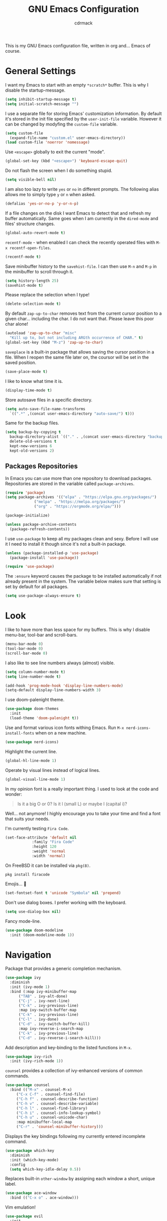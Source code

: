 #+TITLE: GNU Emacs Configuration
#+AUTHOR: cdrmack
#+STARTUP: overview

This is my GNU Emacs configuration file, written in org and... Emacs of course.

* General Settings

I want my Emacs to start with an empty =*scratch*= buffer.
This is why I disable the startup-message.

#+begin_src emacs-lisp
  (setq inhibit-startup-message t)
  (setq initial-scratch-message "")
#+end_src

I use a separate file for storing Emacs' customization information.
By default it's stored in the init file specified by the =user-init-file= variable.
However it can be changed by modyfing the =custom-file= variable.

#+begin_src emacs-lisp
  (setq custom-file
	(expand-file-name "custom.el" user-emacs-directory))
  (load custom-file 'noerror 'nomessage)
#+end_src

Use =<escape>= globally to exit the current "mode".

#+begin_src emacs-lisp
  (global-set-key (kbd "<escape>") 'keyboard-escape-quit)
#+end_src

Do not flash the screen when I do something stupid.

#+begin_src emacs-lisp
  (setq visible-bell nil)
#+end_src

I am also too lazy to write =yes= or =no= in different prompts.
The following alias allows me to simply type =y= or =n= when asked.

#+begin_src emacs-lisp
  (defalias 'yes-or-no-p 'y-or-n-p)
#+end_src

If a file changes on the disk I want Emacs to detect that and refresh my buffer automatically.
Same goes when I am currently in the =dired-mode= and files' structure changes.

#+begin_src emacs-lisp
  (global-auto-revert-mode t)
#+end_src

=recentf-mode= - when enabled I can check the recently operated files with =M-x recentf-open-files=.

#+begin_src emacs-lisp
  (recentf-mode t)
#+end_src

Save minibuffer history to the =savehist-file=.
I can then use =M-n= and =M-p= in the minibuffer to scroll through it.

#+begin_src emacs-lisp
  (setq history-length 25)
  (savehist-mode t)
#+end_src

Please replace the selection when I type!

#+begin_src emacs-lisp
  (delete-selection-mode t)
#+end_src

By default =zap-up-to-char= removes text from the current cursor position to a given char... including the char.
I do not want that. Please leave this poor char alone!

#+begin_src emacs-lisp
  (autoload 'zap-up-to-char "misc"
    "Kill up to, but not including ARGth occurrence of CHAR." t)
  (global-set-key (kbd "M-z") 'zap-up-to-char)
#+end_src

=saveplace= is a built-in package that allows saving the cursor position in a file.
When I reopen the same file later on, the coursor will be set in the saved position.

#+begin_src emacs-lisp
  (save-place-mode t)
#+end_src

I like to know what time it is.

#+begin_src emacs-lisp
  (display-time-mode t)
#+end_src

Store autosave files in a specific directory.

#+begin_src emacs-lisp
  (setq auto-save-file-name-transforms
	`((".*" ,(concat user-emacs-directory "auto-save/") t)))
#+end_src

Same for the backup files.

#+begin_src emacs-lisp
  (setq backup-by-copying t
	backup-directory-alist `(("." . ,(concat user-emacs-directory "backups/")))
	delete-old-versions t
	kept-new-versions 6
	kept-old-versions 2)
#+end_src

** Packages Repositories

In Emacs you can use more than one repository to download packages.
Repositories are stored in the variable called =package-archives=.

#+begin_src emacs-lisp
  (require 'package)
  (setq package-archives '(("elpa" . "https://elpa.gnu.org/packages/")
			   ("melpa" . "https://melpa.org/packages/")
			   ("org" . "https://orgmode.org/elpa/")))

  (package-initialize)

  (unless package-archive-contents
    (package-refresh-contents))
#+end_src

I use =use-package= to keep all my packages clean and sexy.
Before I will use it I need to install it though since it's not a built-in package.

#+begin_src emacs-lisp
  (unless (package-installed-p 'use-package)
    (package-install 'use-package))

  (require 'use-package)
#+end_src

The =:ensure= keyword causes the package to be installed automatically if not already present in the system.
The variable below makes sure that setting is set by default for all packages.

#+begin_src emacs-lisp
  (setq use-package-always-ensure t)
#+end_src

* Look

I like to have more than less space for my buffers.
This is why I disable menu-bar, tool-bar and scroll-bars.

#+begin_src emacs-lisp
  (menu-bar-mode 0)
  (tool-bar-mode 0)
  (scroll-bar-mode 0)
#+end_src

I also like to see line numbers always (almost) visible.

#+begin_src emacs-lisp
  (setq column-number-mode t)
  (setq line-number-mode t)

  (add-hook 'prog-mode-hook 'display-line-numbers-mode)
  (setq-default display-line-numbers-width 3)
#+end_src

I use doom-palenight theme.

#+begin_src emacs-lisp
  (use-package doom-themes
    :init
    (load-theme 'doom-palenight t))
#+end_src

Use and format various icon fonts withing Emacs.
Run =M-x nerd-icons-install-fonts= when on a new machine.

#+begin_src emacs-lisp
  (use-package nerd-icons)
#+end_src

Highlight the current line.

#+begin_src emacs-lisp
  (global-hl-line-mode 1)
#+end_src

Operate by visual lines instead of logical lines.

#+begin_src emacs-lisp
  (global-visual-line-mode 1)
#+end_src

In my opinion font is a really important thing. I used to look at the code and wonder:

#+begin_quote
Is it a big O or 0?
Is it l (small L) or maybe I (capital i)?
#+end_quote

Well... not anymore! I highly encourage you to take your time and find a font that suits your needs.

I'm currently testing =Fira Code=.

#+begin_src emacs-lisp
  (set-face-attribute 'default nil
		      :family "Fira Code"
		      :height 120
		      :weight 'normal
		      :width 'normal)
#+end_src

On FreeBSD it can be installed via =pkg(8)=.

#+begin_src shell
  pkg install firacode
#+end_src

Emojis... 👀

#+begin_src emacs-lisp
  (set-fontset-font t 'unicode "Symbola" nil 'prepend)
#+end_src

Don't use dialog boxes. I prefer working with the keyboard.

#+begin_src emacs-lisp
  (setq use-dialog-box nil)
#+end_src

Fancy mode-line.

#+begin_src emacs-lisp
  (use-package doom-modeline
    :init (doom-modeline-mode 1))
#+end_src

* Navigation

Package that provides a generic completion mechanism.

#+begin_src emacs-lisp
  (use-package ivy
    :diminish
    :init (ivy-mode 1)
    :bind (:map ivy-minibuffer-map
		("TAB" . ivy-alt-done)
		("C-j" . ivy-next-line)
		("C-k" . ivy-previous-line)
		:map ivy-switch-buffer-map
		("C-k" . ivy-previous-line)
		("C-l" . ivy-done)
		("C-d" . ivy-switch-buffer-kill)
		:map ivy-reverse-i-search-map
		("C-k" . ivy-previous-line)
		("C-d" . ivy-reverse-i-search-kill)))
#+end_src

Add description and key-binding to the listed functions in =M-x=.

#+begin_src emacs-lisp
  (use-package ivy-rich
    :init (ivy-rich-mode 1))
#+end_src

=counsel= provides a collection of ivy-enhanced versions of common commands.

#+begin_src emacs-lisp
  (use-package counsel
    :bind (("M-x" . counsel-M-x)
	   ("C-x C-f" . counsel-find-file)
	   ("C-h f" . counsel-describe-function)
	   ("C-h v" . counsel-describe-variable)
	   ("C-h l" . counsel-find-library)
	   ("C-h i" . counsel-info-lookup-symbol)
	   ("C-h u" . counsel-unicode-char)
	   :map minibuffer-local-map
	   ("C-r" . 'counsel-minibuffer-history)))
#+end_src

Displays the key bindings following my currently entered incomplete command.

#+begin_src emacs-lisp
  (use-package which-key
    :diminish
    :init (which-key-mode)
    :config
    (setq which-key-idle-delay 0.5))
#+end_src

Replaces built-in =other-window= by assigning each window a short, unique label.

#+begin_src emacs-lisp
  (use-package ace-window
    :bind (("C-x o" . ace-window)))
#+end_src

Vim emulation!

#+begin_src emacs-lisp
  (use-package evil
    :init
    (setq evil-want-integration t)
    (setq evil-want-keybinding nil)
    (setq evil-want-C-u-scroll t) ;; replaces (universal-argument)
    (setq evil-want-C-i-jump nil)
    :config
    (evil-mode 1)
    (define-key evil-insert-state-map (kbd "C-g") 'evil-normal-state)

    (evil-global-set-key 'motion "j" 'evil-next-visual-line)
    (evil-global-set-key 'motion "k" 'evil-previous-visual-line)

    (evil-set-initial-state 'eshell-mode 'emacs)
    (evil-set-initial-state 'messages-buffer-mode 'normal)
    (evil-set-initial-state 'dashboard-mode 'normal))
#+end_src

A set of =evil= keybindings for multiple modes.

#+begin_src emacs-lisp
  (use-package evil-collection
    :after evil
    :config
    (evil-collection-init))
#+end_src

* Search

ivy-enhanced alternative to the built-in isearch.

#+begin_src emacs-lisp
    (use-package swiper)
#+end_src

=avy= is a package that helps with moving point all over Emacs.
It has this cool feature to jump to the location with a single keystroke.
How many characters are needed to trigger avy is controlled by the =ace-isearch= package.

#+begin_src emacs-lisp
  (use-package avy)
#+end_src

This is a minor mode that combines =isearch=, =avy= and =swiper=.
Results are based on the length of the search query.

#+begin_src emacs-lisp
  (use-package ace-isearch
    :diminish
    :init
    (setq ace-isearch-jump-based-on-one-char t)
    :config
    (global-ace-isearch-mode 1))
#+end_src

* Code

Enable colorful delimiters for all programming-related modes.

#+begin_src emacs-lisp
  (use-package rainbow-delimiters
    :hook
    (prog-mode . rainbow-delimiters-mode))
#+end_src

Language Server Protocol provides language-specific features like marking of warnings, errors, code completion and more.

#+begin_src emacs-lisp
  (use-package lsp-mode
    :diminish
    :init
    (setq lsp-enable-snippet nil)
    (setq lsp-keymap-prefix "C-c l")
    (setq lsp-idle-delay 0.1)
    :hook
    ((rustic-mode . lsp)
     (lsp-mode . lsp-enable-which-key-integration))
    :commands lsp
    :config
    (add-hook 'lsp-mode-hook 'lsp-ui-mode))
#+end_src

Activates higher level UI modules of =lsp-mode=.

#+begin_src emacs-lisp
  (use-package lsp-ui
    :diminish
    :commands lsp-ui-mode
    :custom
    (lsp-ui-peek-always-show t)
    (lsp-ui-sideline-show-hover t)
    (lsp-ui-doc-enable nil))
#+end_src

On-the-fly syntax checking, intended as replacement for the older =flymake=.
For example it underlines and additionaly gives some comments about the issue.

#+begin_src emacs-lisp
  (use-package flycheck
    :diminish)
#+end_src

Project management and navigation.

#+begin_src emacs-lisp
  (use-package projectile
    :diminish
    :bind-keymap
    ("C-c p" . projectile-command-map)
    :init
    (setq projectile-enable-caching t)
    ;; ignoring specific buffers by name
    (setq projectile-globally-ignored-buffers
	  '("*scratch*"
	    "*lsp-log*"))
    ;; ignoring buffers by their major mode
    (setq projectile-globally-ignored-modes
	  '("help-mode"
	    "erc-mode"
	    "completion-list-mode"
	    "Buffer-menu-mode"
	    "gnus-.*-mode"
	    "occur-mode")))
#+end_src

TODO

#+begin_src emacs-lisp
  (use-package counsel-projectile
    :config
    (counsel-projectile-mode t))
#+end_src

Git user interface.

#+begin_src emacs-lisp
  (use-package magit)
#+end_src

=company= ("complete anything") - modular completion framework.

#+begin_src emacs-lisp
  (use-package company
    :diminish
    :config
    (setq company-idle-delay 0.0)
    (setq company-minimum-prefix-length 1)
    (global-company-mode 1))
#+end_src

Selectively hide/show code and comment blocks.

#+begin_src emacs-lisp
  (add-hook 'prog-mode-hook #'hs-minor-mode)
  (global-set-key (kbd "C-c t") 'hs-toggle-hiding)
#+end_src

** C and C++

Change some C and C++ defaults.

#+begin_src emacs-lisp
  (defun my-c-mode-hook ()
    (c-set-offset 'substatement-open 0)
    (setq c++-tab-always-indent t)
    (setq c-basic-offset 4) ;; default is 2
    (setq c-indent-level 4) ;; default is 2
    (setq tab-width 4)
    (setq indent-tabs-mode nil)) ;; use spaces only

  (add-hook 'c-mode-common-hook 'my-c-mode-hook)

  (add-hook 'c-mode-hook 'lsp)
  (add-hook 'c++-mode-hook 'lsp)

  (setq gc-cons-threshold (* 100 1024 1024)
	read-process-output-max (* 1024 1024))
#+end_src

Support for =CMake=.

#+begin_src emacs-lisp
  (use-package cmake-mode)
#+end_src

=clangd= reads =compile_commands.json= to get familiar with the compilation flags for the project.
This file can be generated with =bear=.

#+begin_src shell
  cmake ..
  bear -- make -j8
#+end_src

It can be also generated by adding =set(CMAKE_EXPORT_COMPILE_COMMANDS ON)= in CMakeLists.txt.

I'm kinda pedantic, not gonna lie.

#+begin_src emacs-lisp
  (use-package clang-format
    :config
    (setq clang-format-style "file"))

  (defun clang-format-save-hook-for-this-buffer ()
    (add-hook 'before-save-hook
	      (lambda ()
		(when (locate-dominating-file "." ".clang-format")
		  (clang-format-buffer))
		;; continue to save
		nil)
	      nil
	      ;; buffer local hook
	      t))

  (add-hook 'c-mode-hook (lambda () (clang-format-save-hook-for-this-buffer)))
  (add-hook 'c++-mode-hook (lambda () (clang-format-save-hook-for-this-buffer)))
#+end_src

My default =.clang-format= file for C++.

#+begin_example
  BasedOnStyle: LLVM
  IndentWidth: 4
  ---
  Language: Cpp
  DerivePointerAlignment: false
  PointerAlignment: Left
#+end_example

** Rust

=rustic= is based on =rust-mode= but provides additional features.

#+begin_src emacs-lisp
  (use-package rustic
    :diminish
    :config
    (setq rustic-format-on-save nil))
#+end_src

=rust-analyzer= is an implementation of lsp for Rust. It can be installed with =rustup=.

#+begin_src shell
  rustup component add  rust-analyzer
#+end_src

* org-mode

Where do I even start...

#+begin_src emacs-lisp
  (use-package org
    :bind
    (("C-c l" . org-store-link)
     ("C-c a" . org-agenda)
     ("C-c c" . org-capture)))

  (setq org-agenda-files `(,org-directory))
  (setq org-default-notes-file
	(expand-file-name "notes.org" org-directory))

  ;; files are relative to `org-directory` when not an absolute path
  (setq org-capture-templates
	'(("t" "Task" entry (file "tasks.org")
	   "* TODO %?\n %i\n %a")
	  ("p" "Project" entry (file "projects.org")
	   "* %?\n %i\n %a")
	  ("n" "Note" entry (file "notes.org")
	   "* %?\n %i\n %a")))
#+end_src

Add gemini protocol to the org-mode export backend.

#+begin_src emacs-lisp
  (use-package ox-gemini)
#+end_src

Add RSS 2.0 to the org-mode export backend.

#+begin_src emacs-lisp
  (use-package ox-rss)
#+end_src
